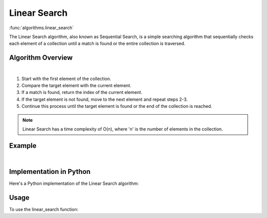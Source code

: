 Linear Search
=============

:func:`algorithms.linear_search`

The Linear Search algorithm, also known as Sequential Search, is a simple
searching algorithm that sequentially checks each element of a collection until
a match is found or the entire collection is traversed.

Algorithm Overview
------------------

.. image:: ../../../_static/linear_search.jpg
   :width: 600px
   :alt: Linear Search Flow Diagram
   :align: center

|

1. Start with the first element of the collection.
2. Compare the target element with the current element.
3. If a match is found, return the index of the current element.
4. If the target element is not found, move to the next element and repeat steps
   2-3.
5. Continue this process until the target element is found or the end of the
   collection is reached.

.. note::
   Linear Search has a time complexity of O(n), where 'n' is the number of
   elements in the collection.

Example
-------

.. raw:: html

   <video controls src="../../../_static/linear_search.mp4" width="620">
   </video>

|

Implementation in Python
------------------------

Here's a Python implementation of the Linear Search algorithm:

.. code-block:: python
   :linenos:

    def linear_search(target: Any, items: List[Any]) -> Optional[int]:
        for i, num in enumerate(arr):
            if num == target:
                return i
        return None

Usage
-----

To use the linear_search function:

.. code-block:: python
   :linenos:
   :emphasize-lines: 6

    from algorithms import linear_search


    arr = [4, 2, 7, 1, 9, 5]
    target = 7
    index = linear_search(arr, target)
    if index:
        print(f"Element {target} found at index {index}")
    else:
        print(f"Element {target} not found")
